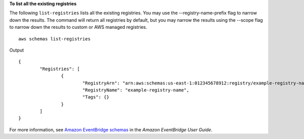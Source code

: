**To list all the existing registries**

The following ``list-registries`` lists all the existing registries. You may use the --registry-name-prefix flag to narrow down the results. The command will return all registries by default, but you may narrow the results using the --scope flag to narrow down the results to custom or AWS managed registries. ::

	aws schemas list-registries

Output ::

	{
		"Registries": [
			{
				"RegistryArn": "arn:aws:schemas:us-east-1:012345678912:registry/example-registry-name",
				"RegistryName": "example-registry-name",
				"Tags": {}
			}
		]
	}

For more information, see `Amazon EventBridge schemas <https://docs.aws.amazon.com/eventbridge/latest/userguide/eb-schema.html>`__ in the *Amazon EventBridge User Guide*.